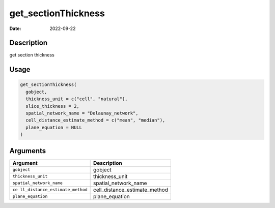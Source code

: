 ====================
get_sectionThickness
====================

:Date: 2022-09-22

Description
===========

get section thickness

Usage
=====

.. code:: r

   get_sectionThickness(
     gobject,
     thickness_unit = c("cell", "natural"),
     slice_thickness = 2,
     spatial_network_name = "Delaunay_network",
     cell_distance_estimate_method = c("mean", "median"),
     plane_equation = NULL
   )

Arguments
=========

+-------------------------------+--------------------------------------+
| Argument                      | Description                          |
+===============================+======================================+
| ``gobject``                   | gobject                              |
+-------------------------------+--------------------------------------+
| ``thickness_unit``            | thickness_unit                       |
+-------------------------------+--------------------------------------+
| ``spatial_network_name``      | spatial_network_name                 |
+-------------------------------+--------------------------------------+
| ``ce                          | cell_distance_estimate_method        |
| ll_distance_estimate_method`` |                                      |
+-------------------------------+--------------------------------------+
| ``plane_equation``            | plane_equation                       |
+-------------------------------+--------------------------------------+
